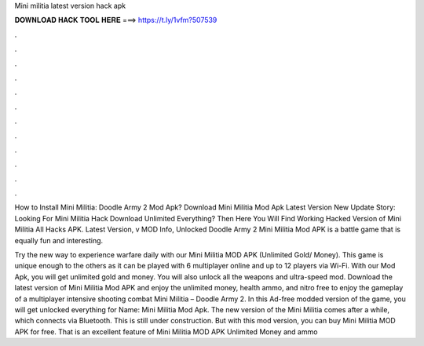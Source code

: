Mini militia latest version hack apk



𝐃𝐎𝐖𝐍𝐋𝐎𝐀𝐃 𝐇𝐀𝐂𝐊 𝐓𝐎𝐎𝐋 𝐇𝐄𝐑𝐄 ===> https://t.ly/1vfm?507539



.



.



.



.



.



.



.



.



.



.



.



.

How to Install Mini Militia: Doodle Army 2 Mod Apk? Download Mini Militia Mod Apk Latest Version  New Update Story: Looking For Mini Militia Hack Download Unlimited Everything? Then Here You Will Find Working Hacked Version of Mini Militia All Hacks APK. Latest Version, v MOD Info, Unlocked Doodle Army 2 Mini Militia Mod APK is a battle game that is equally fun and interesting.

Try the new way to experience warfare daily with our Mini Militia MOD APK (Unlimited Gold/ Money). This game is unique enough to the others as it can be played with 6 multiplayer online and up to 12 players via Wi-Fi. With our Mod Apk, you will get unlimited gold and money. You will also unlock all the weapons and ultra-speed mod. Download the latest version of Mini Militia Mod APK and enjoy the unlimited money, health ammo, and nitro free to enjoy the gameplay of a multiplayer intensive shooting combat Mini Militia – Doodle Army 2. In this Ad-free modded version of the game, you will get unlocked everything for  Name: Mini Militia Mod Apk. The new version of the Mini Militia comes after a while, which connects via Bluetooth. This is still under construction. But with this mod version, you can buy Mini Militia MOD APK for free. That is an excellent feature of Mini Militia MOD APK Unlimited Money and ammo 
